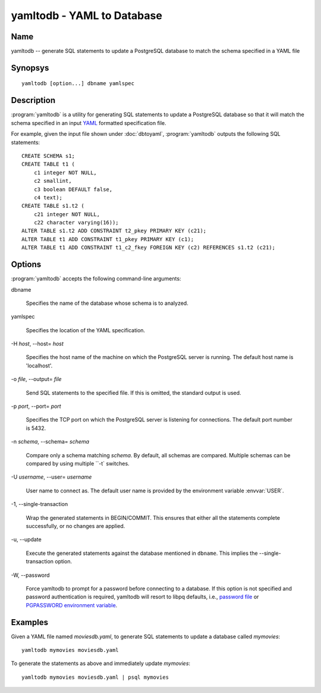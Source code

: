 yamltodb - YAML to Database
===========================

Name
----

yamltodb -- generate SQL statements to update a PostgreSQL database to
match the schema specified in a YAML file

Synopsys
--------

::

   yamltodb [option...] dbname yamlspec

Description
-----------

:program:`yamltodb` is a utility for generating SQL statements to
update a PostgreSQL database so that it will match the schema
specified in an input `YAML <http://yaml.org>`_ formatted
specification file.

For example, given the input file shown under :doc:`dbtoyaml`,
:program:`yamltodb` outputs the following SQL statements::

 CREATE SCHEMA s1;
 CREATE TABLE t1 (
     c1 integer NOT NULL,
     c2 smallint,
     c3 boolean DEFAULT false,
     c4 text);
 CREATE TABLE s1.t2 (
     c21 integer NOT NULL,
     c22 character varying(16));
 ALTER TABLE s1.t2 ADD CONSTRAINT t2_pkey PRIMARY KEY (c21);
 ALTER TABLE t1 ADD CONSTRAINT t1_pkey PRIMARY KEY (c1);
 ALTER TABLE t1 ADD CONSTRAINT t1_c2_fkey FOREIGN KEY (c2) REFERENCES s1.t2 (c21);

Options
-------

:program:`yamltodb` accepts the following command-line arguments:

dbname

    Specifies the name of the database whose schema is to analyzed.

yamlspec

    Specifies the location of the YAML specification.

-H `host`, --host= `host`

    Specifies the host name of the machine on which the PostgreSQL
    server is running. The default host name is 'localhost'.

-o `file`, --output= `file`

    Send SQL statements to the specified file. If this is omitted, the
    standard output is used.

-p `port`, --port= `port`

    Specifies the TCP port on which the PostgreSQL server is listening
    for connections. The default port number is 5432.

-n `schema`, --schema= `schema`

    Compare only a schema matching `schema`.  By default, all schemas
    are compared.  Multiple schemas can be compared by using multiple
    ``-t` switches.

-U `username`, --user= `username`

    User name to connect as. The default user name is provided by the
    environment variable :envvar:`USER`.

-1\, --single-transaction

    Wrap the generated statements in BEGIN/COMMIT. This ensures that
    either all the statements complete successfully, or no changes are
    applied.

-u\, --update

    Execute the generated statements against the database mentioned in
    ``dbname``.  This implies the --single-transaction option.

-W\, --password

    Force yamltodb to prompt for a password before connecting to a
    database.  If this option is not specified and password
    authentication is required, yamltodb will resort to libpq
    defaults, i.e., `password file
    <http://www.postgresql.org/docs/current/static/libpq-pgpass.html>`_
    or `PGPASSWORD environment variable
    <http://www.postgresql.org/docs/current/static/libpq-envars.html>`_.

Examples
--------

Given a YAML file named `moviesdb.yaml`, to generate SQL statements to
update a database called `mymovies`::

  yamltodb mymovies moviesdb.yaml

To generate the statements as above and immediately update `mymovies`::

  yamltodb mymovies moviesdb.yaml | psql mymovies
